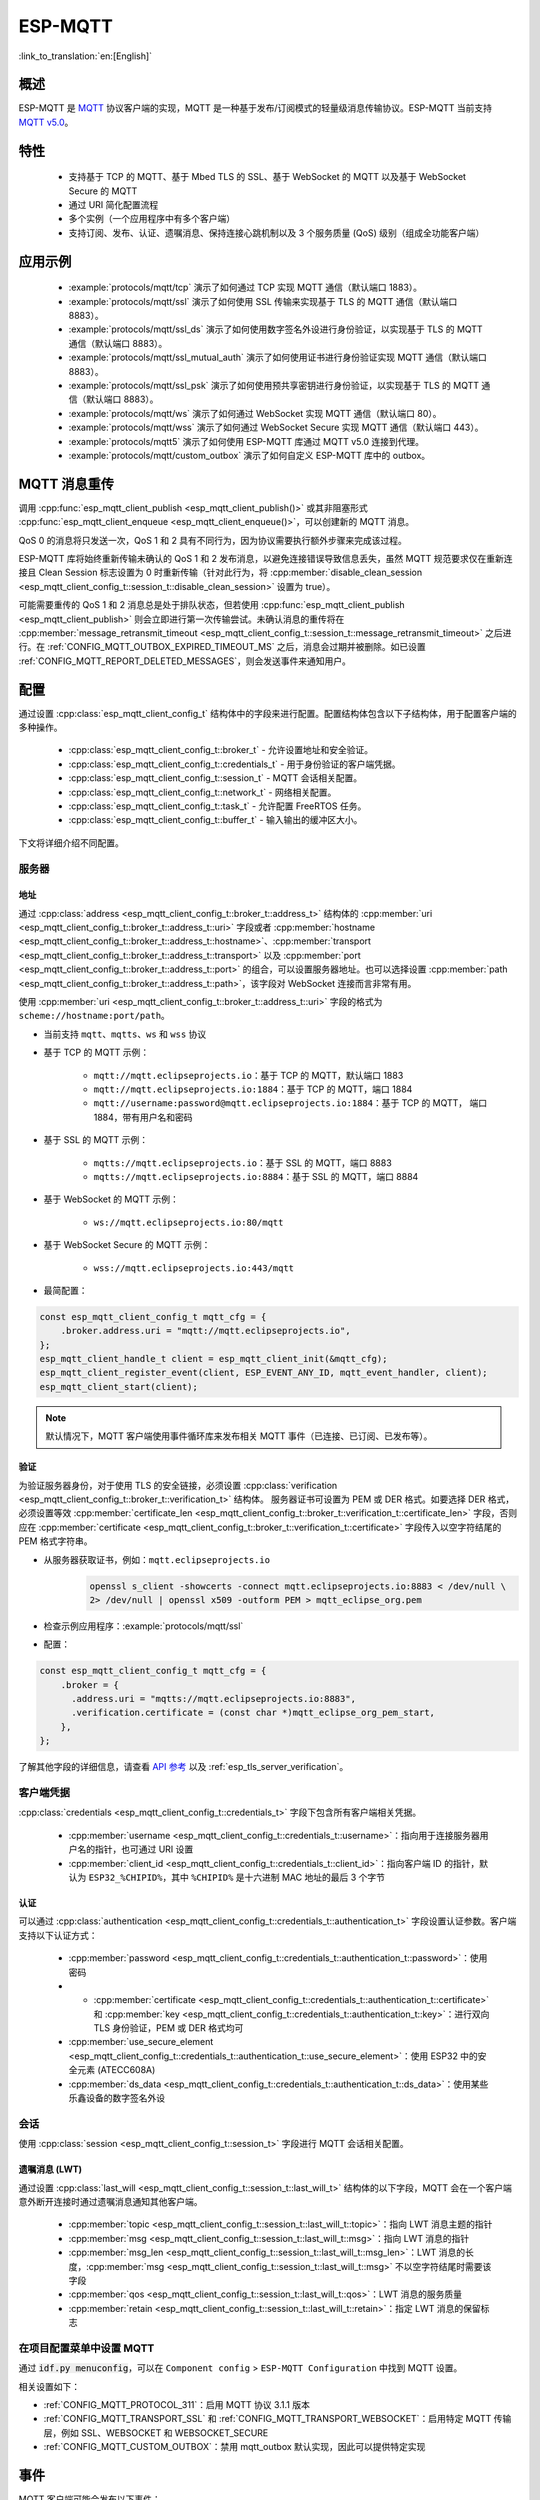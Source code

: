ESP-MQTT
========

:link_to_translation:`en:[English]`

概述
--------

ESP-MQTT 是 `MQTT <https://mqtt.org/>`__ 协议客户端的实现，MQTT 是一种基于发布/订阅模式的轻量级消息传输协议。ESP-MQTT 当前支持 `MQTT v5.0 <https://docs.oasis-open.org/mqtt/mqtt/v5.0/os/mqtt-v5.0-os.html>`__。


特性
--------

   * 支持基于 TCP 的 MQTT、基于 Mbed TLS 的 SSL、基于 WebSocket 的 MQTT 以及基于 WebSocket Secure 的 MQTT
   * 通过 URI 简化配置流程
   * 多个实例（一个应用程序中有多个客户端）
   * 支持订阅、发布、认证、遗嘱消息、保持连接心跳机制以及 3 个服务质量 (QoS) 级别（组成全功能客户端）


应用示例
-------------------

   - :example:`protocols/mqtt/tcp` 演示了如何通过 TCP 实现 MQTT 通信（默认端口 1883）。

   - :example:`protocols/mqtt/ssl` 演示了如何使用 SSL 传输来实现基于 TLS 的 MQTT 通信（默认端口 8883）。

   - :example:`protocols/mqtt/ssl_ds` 演示了如何使用数字签名外设进行身份验证，以实现基于 TLS 的 MQTT 通信（默认端口 8883）。

   - :example:`protocols/mqtt/ssl_mutual_auth` 演示了如何使用证书进行身份验证实现 MQTT 通信（默认端口 8883）。

   - :example:`protocols/mqtt/ssl_psk` 演示了如何使用预共享密钥进行身份验证，以实现基于 TLS 的 MQTT 通信（默认端口 8883）。

   - :example:`protocols/mqtt/ws` 演示了如何通过 WebSocket 实现 MQTT 通信（默认端口 80）。

   - :example:`protocols/mqtt/wss` 演示了如何通过 WebSocket Secure 实现 MQTT 通信（默认端口 443）。

   - :example:`protocols/mqtt5` 演示了如何使用 ESP-MQTT 库通过 MQTT v5.0 连接到代理。

   - :example:`protocols/mqtt/custom_outbox` 演示了如何自定义 ESP-MQTT 库中的 outbox。

MQTT 消息重传
--------------------------

调用 :cpp:func:`esp_mqtt_client_publish <esp_mqtt_client_publish()>` 或其非阻塞形式 :cpp:func:`esp_mqtt_client_enqueue <esp_mqtt_client_enqueue()>`，可以创建新的 MQTT 消息。

QoS 0 的消息将只发送一次，QoS 1 和 2 具有不同行为，因为协议需要执行额外步骤来完成该过程。

ESP-MQTT 库将始终重新传输未确认的 QoS 1 和 2 发布消息，以避免连接错误导致信息丢失，虽然 MQTT 规范要求仅在重新连接且 Clean Session 标志设置为 0 时重新传输（针对此行为，将 :cpp:member:`disable_clean_session <esp_mqtt_client_config_t::session_t::disable_clean_session>` 设置为 true）。

可能需要重传的 QoS 1 和 2 消息总是处于排队状态，但若使用 :cpp:func:`esp_mqtt_client_publish <esp_mqtt_client_publish>` 则会立即进行第一次传输尝试。未确认消息的重传将在 :cpp:member:`message_retransmit_timeout <esp_mqtt_client_config_t::session_t::message_retransmit_timeout>` 之后进行。在 :ref:`CONFIG_MQTT_OUTBOX_EXPIRED_TIMEOUT_MS` 之后，消息会过期并被删除。如已设置 :ref:`CONFIG_MQTT_REPORT_DELETED_MESSAGES`，则会发送事件来通知用户。

配置
-------------

通过设置 :cpp:class:`esp_mqtt_client_config_t` 结构体中的字段来进行配置。配置结构体包含以下子结构体，用于配置客户端的多种操作。

   * :cpp:class:`esp_mqtt_client_config_t::broker_t` - 允许设置地址和安全验证。
   * :cpp:class:`esp_mqtt_client_config_t::credentials_t` - 用于身份验证的客户端凭据。
   * :cpp:class:`esp_mqtt_client_config_t::session_t` - MQTT 会话相关配置。
   * :cpp:class:`esp_mqtt_client_config_t::network_t` - 网络相关配置。
   * :cpp:class:`esp_mqtt_client_config_t::task_t` - 允许配置 FreeRTOS 任务。
   * :cpp:class:`esp_mqtt_client_config_t::buffer_t` - 输入输出的缓冲区大小。

下文将详细介绍不同配置。

服务器
^^^^^^^^^^^^

===========
地址
===========

通过 :cpp:class:`address <esp_mqtt_client_config_t::broker_t::address_t>` 结构体的 :cpp:member:`uri <esp_mqtt_client_config_t::broker_t::address_t::uri>` 字段或者 :cpp:member:`hostname <esp_mqtt_client_config_t::broker_t::address_t::hostname>`、:cpp:member:`transport <esp_mqtt_client_config_t::broker_t::address_t::transport>` 以及 :cpp:member:`port <esp_mqtt_client_config_t::broker_t::address_t::port>` 的组合，可以设置服务器地址。也可以选择设置 :cpp:member:`path <esp_mqtt_client_config_t::broker_t::address_t::path>`，该字段对 WebSocket 连接而言非常有用。

使用 :cpp:member:`uri <esp_mqtt_client_config_t::broker_t::address_t::uri>` 字段的格式为 ``scheme://hostname:port/path``。

- 当前支持 ``mqtt``、``mqtts``、``ws`` 和 ``wss`` 协议
- 基于 TCP 的 MQTT 示例：

   -  ``mqtt://mqtt.eclipseprojects.io``：基于 TCP 的 MQTT，默认端口 1883
   -  ``mqtt://mqtt.eclipseprojects.io:1884``：基于 TCP 的 MQTT，端口 1884
   -  ``mqtt://username:password@mqtt.eclipseprojects.io:1884``：基于 TCP 的 MQTT，
      端口 1884，带有用户名和密码

- 基于 SSL 的 MQTT 示例：

   -  ``mqtts://mqtt.eclipseprojects.io``：基于 SSL 的 MQTT，端口 8883
   -  ``mqtts://mqtt.eclipseprojects.io:8884``：基于 SSL 的 MQTT，端口 8884

- 基于 WebSocket 的 MQTT 示例：

   -  ``ws://mqtt.eclipseprojects.io:80/mqtt``

- 基于 WebSocket Secure 的 MQTT 示例：

   -  ``wss://mqtt.eclipseprojects.io:443/mqtt``

- 最简配置：

.. code-block:: c

    const esp_mqtt_client_config_t mqtt_cfg = {
        .broker.address.uri = "mqtt://mqtt.eclipseprojects.io",
    };
    esp_mqtt_client_handle_t client = esp_mqtt_client_init(&mqtt_cfg);
    esp_mqtt_client_register_event(client, ESP_EVENT_ANY_ID, mqtt_event_handler, client);
    esp_mqtt_client_start(client);

.. note::

   默认情况下，MQTT 客户端使用事件循环库来发布相关 MQTT 事件（已连接、已订阅、已发布等）。

=============
验证
=============

为验证服务器身份，对于使用 TLS 的安全链接，必须设置 :cpp:class:`verification <esp_mqtt_client_config_t::broker_t::verification_t>` 结构体。
服务器证书可设置为 PEM 或 DER 格式。如要选择 DER 格式，必须设置等效 :cpp:member:`certificate_len <esp_mqtt_client_config_t::broker_t::verification_t::certificate_len>` 字段，否则应在 :cpp:member:`certificate <esp_mqtt_client_config_t::broker_t::verification_t::certificate>` 字段传入以空字符结尾的 PEM 格式字符串。

-  从服务器获取证书，例如：``mqtt.eclipseprojects.io``
    .. code::

       openssl s_client -showcerts -connect mqtt.eclipseprojects.io:8883 < /dev/null \
       2> /dev/null | openssl x509 -outform PEM > mqtt_eclipse_org.pem

-  检查示例应用程序：:example:`protocols/mqtt/ssl`
-  配置：

.. code:: c

    const esp_mqtt_client_config_t mqtt_cfg = {
        .broker = {
          .address.uri = "mqtts://mqtt.eclipseprojects.io:8883",
          .verification.certificate = (const char *)mqtt_eclipse_org_pem_start,
        },
    };

了解其他字段的详细信息，请查看 `API 参考`_ 以及 :ref:`esp_tls_server_verification`。

客户端凭据
^^^^^^^^^^^^^^^^^^^^^^^^

:cpp:class:`credentials <esp_mqtt_client_config_t::credentials_t>` 字段下包含所有客户端相关凭据。

 * :cpp:member:`username <esp_mqtt_client_config_t::credentials_t::username>`：指向用于连接服务器用户名的指针，也可通过 URI 设置
 * :cpp:member:`client_id <esp_mqtt_client_config_t::credentials_t::client_id>`：指向客户端 ID 的指针，默认为 ``ESP32_%CHIPID%``，其中 ``%CHIPID%`` 是十六进制 MAC 地址的最后 3 个字节

===============
认证
===============

可以通过 :cpp:class:`authentication <esp_mqtt_client_config_t::credentials_t::authentication_t>` 字段设置认证参数。客户端支持以下认证方式：

 * :cpp:member:`password <esp_mqtt_client_config_t::credentials_t::authentication_t::password>`：使用密码
 * * :cpp:member:`certificate <esp_mqtt_client_config_t::credentials_t::authentication_t::certificate>` 和 :cpp:member:`key <esp_mqtt_client_config_t::credentials_t::authentication_t::key>`：进行双向 TLS 身份验证，PEM 或 DER 格式均可
 * :cpp:member:`use_secure_element <esp_mqtt_client_config_t::credentials_t::authentication_t::use_secure_element>`：使用 ESP32 中的安全元素 (ATECC608A)
 * :cpp:member:`ds_data <esp_mqtt_client_config_t::credentials_t::authentication_t::ds_data>`：使用某些乐鑫设备的数字签名外设

会话
^^^^^^^^^^^^

使用 :cpp:class:`session <esp_mqtt_client_config_t::session_t>` 字段进行 MQTT 会话相关配置。

========================
遗嘱消息 (LWT)
========================

通过设置 :cpp:class:`last_will <esp_mqtt_client_config_t::session_t::last_will_t>` 结构体的以下字段，MQTT 会在一个客户端意外断开连接时通过遗嘱消息通知其他客户端。

 * :cpp:member:`topic <esp_mqtt_client_config_t::session_t::last_will_t::topic>`：指向 LWT 消息主题的指针
 * :cpp:member:`msg <esp_mqtt_client_config_t::session_t::last_will_t::msg>`：指向 LWT 消息的指针
 * :cpp:member:`msg_len <esp_mqtt_client_config_t::session_t::last_will_t::msg_len>`：LWT 消息的长度，:cpp:member:`msg <esp_mqtt_client_config_t::session_t::last_will_t::msg>` 不以空字符结尾时需要该字段
 * :cpp:member:`qos <esp_mqtt_client_config_t::session_t::last_will_t::qos>`：LWT 消息的服务质量
 * :cpp:member:`retain <esp_mqtt_client_config_t::session_t::last_will_t::retain>`：指定 LWT 消息的保留标志

在项目配置菜单中设置 MQTT
^^^^^^^^^^^^^^^^^^^^^^^^^^^^^^^^^^^^^^^^^^^^^

通过 :code:`idf.py menuconfig`，可以在 ``Component config`` > ``ESP-MQTT Configuration`` 中找到 MQTT 设置。

相关设置如下：

- :ref:`CONFIG_MQTT_PROTOCOL_311`：启用 MQTT 协议 3.1.1 版本

- :ref:`CONFIG_MQTT_TRANSPORT_SSL` 和 :ref:`CONFIG_MQTT_TRANSPORT_WEBSOCKET`：启用特定 MQTT 传输层，例如 SSL、WEBSOCKET 和 WEBSOCKET_SECURE

- :ref:`CONFIG_MQTT_CUSTOM_OUTBOX`：禁用 mqtt_outbox 默认实现，因此可以提供特定实现


事件
------------
MQTT 客户端可能会发布以下事件：

* ``MQTT_EVENT_BEFORE_CONNECT``：客户端已初始化并即将开始连接至服务器。
* ``MQTT_EVENT_CONNECTED``：客户端已成功连接至服务器。客户端已准备好收发数据。
* ``MQTT_EVENT_DISCONNECTED``：由于无法读取或写入数据，例如因为服务器无法使用，客户端已终止连接。
* ``MQTT_EVENT_SUBSCRIBED``：服务器已确认客户端的订阅请求。事件数据将包含订阅消息的消息 ID。
* ``MQTT_EVENT_UNSUBSCRIBED``：服务器已确认客户端的退订请求。事件数据将包含退订消息的消息 ID。
* ``MQTT_EVENT_PUBLISHED``：服务器已确认客户端的发布消息。消息将仅针对 QoS 级别 1 和 2 发布，因为级别 0 不会进行确认。事件数据将包含发布消息的消息 ID。
* ``MQTT_EVENT_DATA``：客户端已收到发布消息。事件数据包含：消息 ID、发布消息所属主题名称、收到的数据及其长度。对于超出内部缓冲区的数据，将发布多个 ``MQTT_EVENT_DATA``，并更新事件数据的 :cpp:member:`current_data_offset <esp_mqtt_event_t::current_data_offset>` 和 :cpp:member:`total_data_len<esp_mqtt_event_t::total_data_len>` 以跟踪碎片化消息。
* ``MQTT_EVENT_ERROR``：客户端遇到错误。使用事件数据 :cpp:type:`error_handle <esp_mqtt_error_codes_t>` 字段中的 :cpp:type:`error_type <esp_mqtt_error_type_t>`，可以发现错误。错误类型决定 :cpp:type:`error_handle <esp_mqtt_error_codes_t>` 结构体的哪些部分会被填充。

API 参考
-------------

.. include-build-file:: inc/mqtt_client.inc
.. include-build-file:: inc/mqtt5_client.inc
